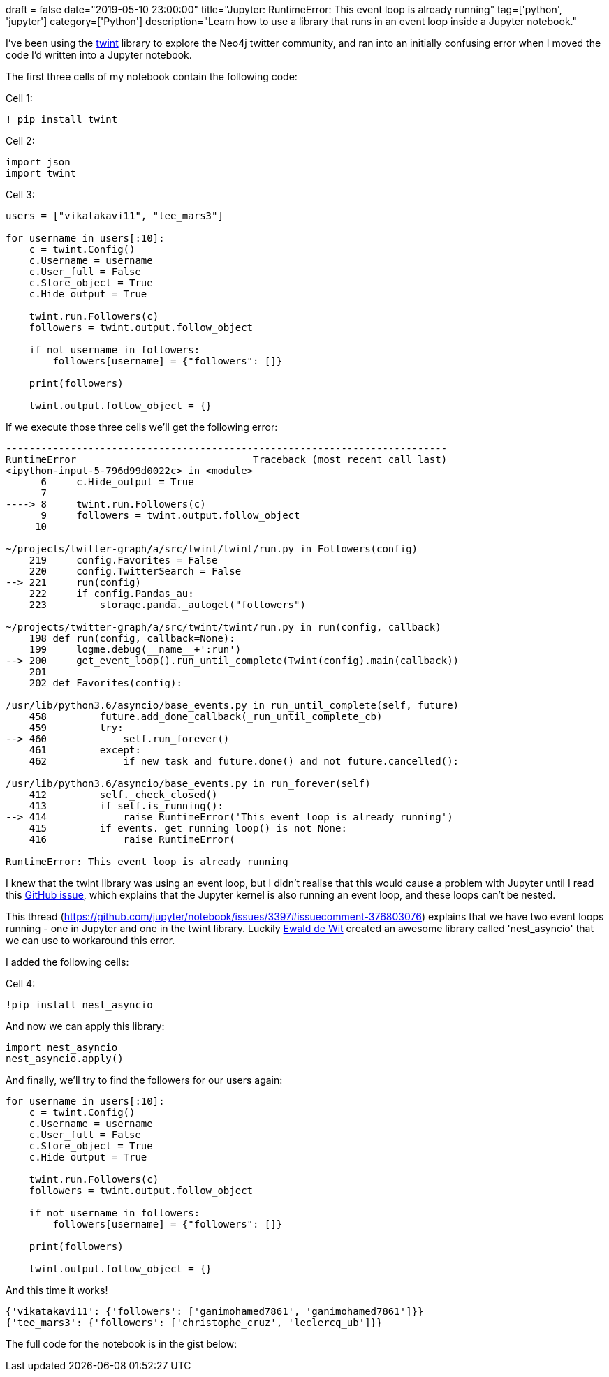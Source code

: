 +++
draft = false
date="2019-05-10 23:00:00"
title="Jupyter: RuntimeError: This event loop is already running"
tag=['python', 'jupyter']
category=['Python']
description="Learn how to use a library that runs in an event loop inside a Jupyter notebook."
+++

I've been using the https://github.com/twintproject/twint/wiki/Module[twint^] library to explore the Neo4j twitter community, and ran into an initially confusing error when I moved the code I'd written into a Jupyter notebook.

The first three cells of my notebook contain the following code:

Cell 1:


[source, python]
----
! pip install twint
----


Cell 2:

[source, python]
----
import json
import twint
----


Cell 3:

[source,python]
----
users = ["vikatakavi11", "tee_mars3"]

for username in users[:10]:
    c = twint.Config()
    c.Username = username
    c.User_full = False
    c.Store_object = True
    c.Hide_output = True

    twint.run.Followers(c)
    followers = twint.output.follow_object

    if not username in followers:
        followers[username] = {"followers": []}

    print(followers)

    twint.output.follow_object = {}
----

If we execute those three cells we'll get the following error:

[source,text]
----
---------------------------------------------------------------------------
RuntimeError                              Traceback (most recent call last)
<ipython-input-5-796d99d0022c> in <module>
      6     c.Hide_output = True
      7
----> 8     twint.run.Followers(c)
      9     followers = twint.output.follow_object
     10

~/projects/twitter-graph/a/src/twint/twint/run.py in Followers(config)
    219     config.Favorites = False
    220     config.TwitterSearch = False
--> 221     run(config)
    222     if config.Pandas_au:
    223         storage.panda._autoget("followers")

~/projects/twitter-graph/a/src/twint/twint/run.py in run(config, callback)
    198 def run(config, callback=None):
    199     logme.debug(__name__+':run')
--> 200     get_event_loop().run_until_complete(Twint(config).main(callback))
    201
    202 def Favorites(config):

/usr/lib/python3.6/asyncio/base_events.py in run_until_complete(self, future)
    458         future.add_done_callback(_run_until_complete_cb)
    459         try:
--> 460             self.run_forever()
    461         except:
    462             if new_task and future.done() and not future.cancelled():

/usr/lib/python3.6/asyncio/base_events.py in run_forever(self)
    412         self._check_closed()
    413         if self.is_running():
--> 414             raise RuntimeError('This event loop is already running')
    415         if events._get_running_loop() is not None:
    416             raise RuntimeError(

RuntimeError: This event loop is already running
----

I knew that the twint library was using an event loop, but I didn't realise that this would cause a problem with Jupyter until I read this https://github.com/jupyter/notebook/issues/3397#issuecomment-376803076[GitHub issue^], which explains that the Jupyter kernel is also running an event loop, and these loops can't be nested.

This thread (https://github.com/jupyter/notebook/issues/3397#issuecomment-376803076) explains that we have two event loops running - one in Jupyter and one in the twint library.
Luckily https://github.com/jupyter/notebook/issues/3397#issuecomment-419386811[Ewald de Wit^] created an awesome library called 'nest_asyncio' that we can use to workaround this error.

I added the following cells:

Cell 4:

[source, python]
----
!pip install nest_asyncio
----

And now we can apply this library:

[source,python]
----
import nest_asyncio
nest_asyncio.apply()
----

And finally, we'll try to find the followers for our users again:


[source, python]
----
for username in users[:10]:
    c = twint.Config()
    c.Username = username
    c.User_full = False
    c.Store_object = True
    c.Hide_output = True

    twint.run.Followers(c)
    followers = twint.output.follow_object

    if not username in followers:
        followers[username] = {"followers": []}

    print(followers)

    twint.output.follow_object = {}
----

And this time it works!

[source,text]
----
{'vikatakavi11': {'followers': ['ganimohamed7861', 'ganimohamed7861']}}
{'tee_mars3': {'followers': ['christophe_cruz', 'leclercq_ub']}}
----

The full code for the notebook is in the gist below:

++++
<script src="https://gist.github.com/mneedham/5599bcc714ea97c1277da0afc786410a.js"></script>
++++
